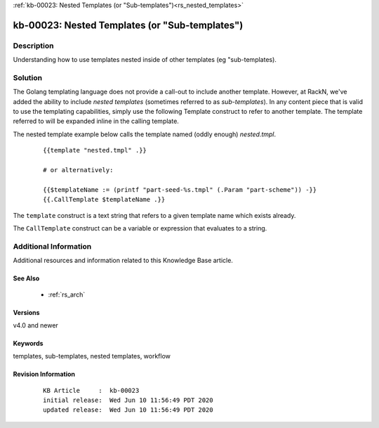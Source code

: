 .. Copyright (c) 2020 RackN Inc.
.. Licensed under the Apache License, Version 2.0 (the "License");
.. Digital Rebar Provision documentation under Digital Rebar master license

.. REFERENCE kb-00000 for an example and information on how to use this template.
.. If you make EDITS - ensure you update footer release date information.

:ref:`kb-00023: Nested Templates (or "Sub-templates")<rs_nested_templates>`

.. _rs_kb_00023:

kb-00023: Nested Templates (or "Sub-templates")
~~~~~~~~~~~~~~~~~~~~~~~~~~~~~~~~~~~~~~~~~~~~~~~


Description
-----------

Understanding how to use templates nested inside of other templates (eg "sub-templates).


Solution
--------

The Golang templating language does not provide a call-out to include another template.  However, at RackN,
we've added the ability to include *nested templates* (sometimes referred to as *sub-templates*).  In any
content piece that is valid to use the templating capabilities, simply use the following Template construct
to refer to another template.  The template referred to will be expanded inline in the calling template.

The nested template example below calls the template named (oddly enough) *nested.tmpl*.

  ::

    {{template "nested.tmpl" .}}

    # or alternatively:

    {{$templateName := (printf "part-seed-%s.tmpl" (.Param "part-scheme")) -}}
    {{.CallTemplate $templateName .}}

The ``template`` construct is a text string that refers to a given template name which exists already.

The ``CallTemplate`` construct can be a variable or expression that evaluates to a string.


Additional Information
----------------------

Additional resources and information related to this Knowledge Base article.


See Also
========

  * :ref:`rs_arch`


Versions
========

v4.0 and newer


Keywords
========

templates, sub-templates, nested templates, workflow


Revision Information
====================
  ::

    KB Article     :  kb-00023
    initial release:  Wed Jun 10 11:56:49 PDT 2020
    updated release:  Wed Jun 10 11:56:49 PDT 2020

